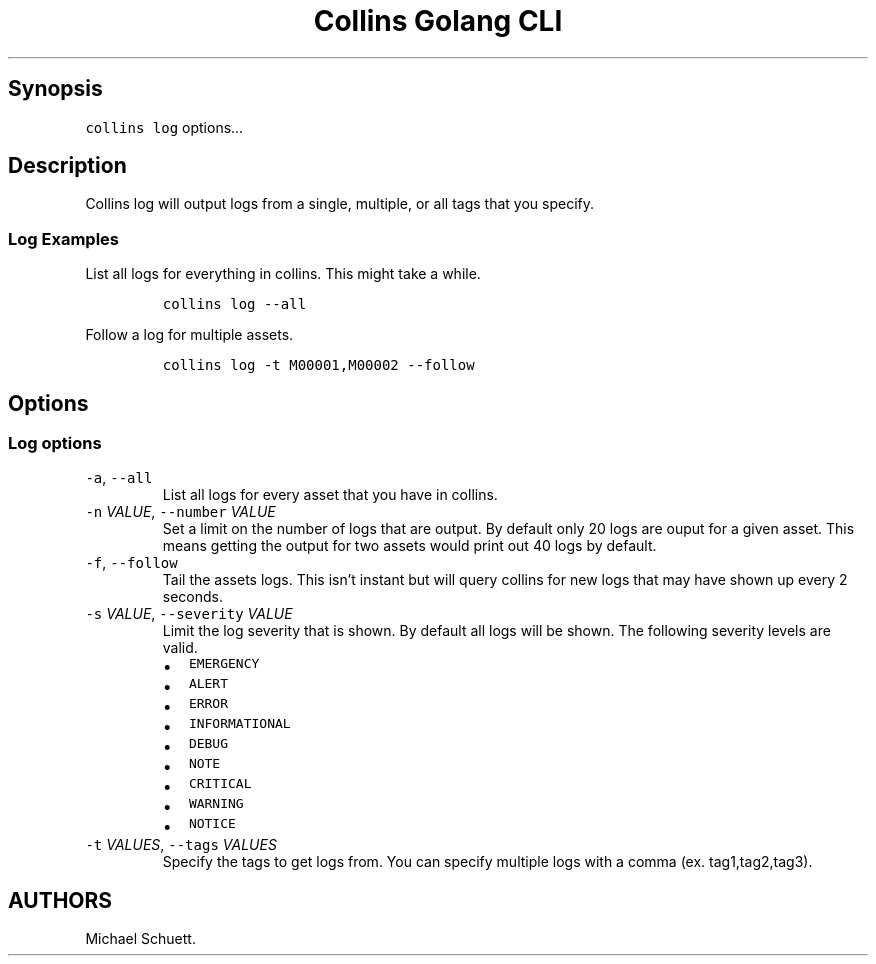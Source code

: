.\" Automatically generated by Pandoc 2.6
.\"
.TH "Collins Golang CLI" "" "February 12, 2019" "" ""
.hy
.SH Synopsis
.PP
\f[C]collins log\f[R] options\&...
.SH Description
.PP
Collins log will output logs from a single, multiple, or all tags that
you specify.
.SS Log Examples
.PP
List all logs for everything in collins.
This might take a while.
.IP
.nf
\f[C]
collins log --all
\f[R]
.fi
.PP
Follow a log for multiple assets.
.IP
.nf
\f[C]
collins log -t M00001,M00002 --follow
\f[R]
.fi
.SH Options
.SS Log options
.TP
.B \f[C]-a\f[R], \f[C]--all\f[R]
List all logs for every asset that you have in collins.
.TP
.B \f[C]-n\f[R] \f[I]VALUE\f[R], \f[C]--number\f[R] \f[I]VALUE\f[R]
Set a limit on the number of logs that are output.
By default only 20 logs are ouput for a given asset.
This means getting the output for two assets would print out 40 logs by
default.
.TP
.B \f[C]-f\f[R], \f[C]--follow\f[R]
Tail the assets logs.
This isn\[cq]t instant but will query collins for new logs that may have
shown up every 2 seconds.
.TP
.B \f[C]-s\f[R] \f[I]VALUE\f[R], \f[C]--severity\f[R] \f[I]VALUE\f[R]
Limit the log severity that is shown.
By default all logs will be shown.
The following severity levels are valid.
.RS
.IP \[bu] 2
\f[C]EMERGENCY\f[R]
.IP \[bu] 2
\f[C]ALERT\f[R]
.IP \[bu] 2
\f[C]ERROR\f[R]
.IP \[bu] 2
\f[C]INFORMATIONAL\f[R]
.IP \[bu] 2
\f[C]DEBUG\f[R]
.IP \[bu] 2
\f[C]NOTE\f[R]
.IP \[bu] 2
\f[C]CRITICAL\f[R]
.IP \[bu] 2
\f[C]WARNING\f[R]
.IP \[bu] 2
\f[C]NOTICE\f[R]
.RE
.TP
.B \f[C]-t\f[R] \f[I]VALUES\f[R], \f[C]--tags\f[R] \f[I]VALUES\f[R]
Specify the tags to get logs from.
You can specify multiple logs with a comma (ex.
tag1,tag2,tag3).
.SH AUTHORS
Michael Schuett.
